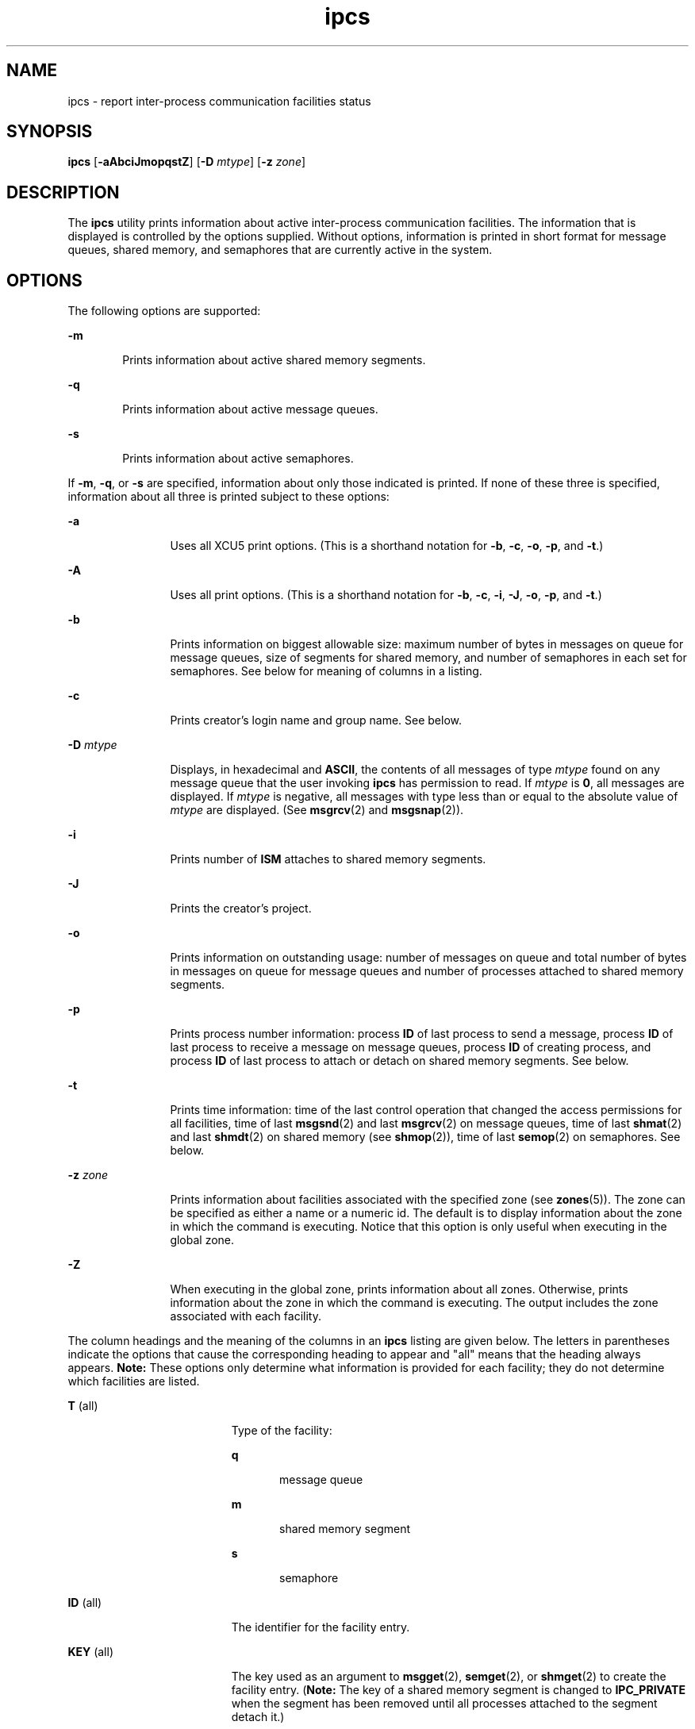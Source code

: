 '\" te
.\" Copyright 1989 AT&T
.\" Copyright (c) 2008, Sun Microsystems, Inc.  All Rights Reserved
.\" Copyright (c) 2012-2013, J. Schilling
.\" Copyright (c) 2013, Andreas Roehler
.\" CDDL HEADER START
.\"
.\" The contents of this file are subject to the terms of the
.\" Common Development and Distribution License ("CDDL"), version 1.0.
.\" You may only use this file in accordance with the terms of version
.\" 1.0 of the CDDL.
.\"
.\" A full copy of the text of the CDDL should have accompanied this
.\" source.  A copy of the CDDL is also available via the Internet at
.\" http://www.opensource.org/licenses/cddl1.txt
.\"
.\" When distributing Covered Code, include this CDDL HEADER in each
.\" file and include the License file at usr/src/OPENSOLARIS.LICENSE.
.\" If applicable, add the following below this CDDL HEADER, with the
.\" fields enclosed by brackets "[]" replaced with your own identifying
.\" information: Portions Copyright [yyyy] [name of copyright owner]
.\"
.\" CDDL HEADER END
.TH ipcs 1 "17 Jan 2008" "SunOS 5.11" "User Commands"
.SH NAME
ipcs \- report inter-process communication facilities status
.SH SYNOPSIS
.LP
.nf
\fBipcs\fR [\fB-aAbciJmopqstZ\fR] [\fB-D\fR \fImtype\fR] [\fB-z\fR \fIzone\fR]
.fi

.SH DESCRIPTION
.sp
.LP
The
.B ipcs
utility prints information about active inter-process
communication facilities. The information that is displayed is controlled by
the options supplied. Without options, information is printed in short
format for message queues, shared memory, and semaphores that are currently
active in the system.
.SH OPTIONS
.sp
.LP
The following options are supported:
.sp
.ne 2
.mk
.na
.B -m
.ad
.RS 6n
.rt
Prints information about active shared memory segments.
.RE

.sp
.ne 2
.mk
.na
.B -q
.ad
.RS 6n
.rt
Prints information about active message queues.
.RE

.sp
.ne 2
.mk
.na
.B -s
.ad
.RS 6n
.rt
Prints information about active semaphores.
.RE

.sp
.LP
If
.BR -m ,
.BR -q ,
or
.B -s
are specified, information about only
those indicated is printed. If none of these three is specified, information
about all three is printed subject to these options:
.sp
.ne 2
.mk
.na
.B -a
.ad
.RS 12n
.rt
Uses all XCU5 print options. (This is a shorthand notation for
.BR -b ,
.BR -c ,
.BR -o ,
.BR -p ,
and
.BR -t .)
.RE

.sp
.ne 2
.mk
.na
.B -A
.ad
.RS 12n
.rt
Uses all print options. (This is a shorthand notation for
.BR -b ,
.BR -c ,
.BR -i ,
.BR -J ,
.BR -o ,
.BR -p ,
and
.BR -t .)
.RE

.sp
.ne 2
.mk
.na
.B -b
.ad
.RS 12n
.rt
Prints information on biggest allowable size: maximum number of bytes in
messages on queue for message queues, size of segments for shared memory,
and number of semaphores in each set for semaphores. See below for meaning
of columns in a listing.
.RE

.sp
.ne 2
.mk
.na
.B -c
.ad
.RS 12n
.rt
Prints creator's login name and group name. See below.
.RE

.sp
.ne 2
.mk
.na
.B -D
.I mtype
.ad
.RS 12n
.rt
Displays, in hexadecimal and
.BR ASCII ,
the contents of all messages of
type
.I mtype
found on any message queue that the user invoking
.B ipcs
has permission to read. If
.I mtype
is
.BR 0 ,
all messages
are displayed. If
.I mtype
is negative, all messages with type less than
or equal to the absolute value of
.I mtype
are displayed. (See
.BR msgrcv (2)
and
.BR msgsnap (2)).
.RE

.sp
.ne 2
.mk
.na
.B -i
.ad
.RS 12n
.rt
Prints number of
.B ISM
attaches to shared memory segments.
.RE

.sp
.ne 2
.mk
.na
.B -J
.ad
.RS 12n
.rt
Prints the creator's project.
.RE

.sp
.ne 2
.mk
.na
.B -o
.ad
.RS 12n
.rt
Prints information on outstanding usage: number of messages on queue and
total number of bytes in messages on queue for message queues and number of
processes attached to shared memory segments.
.RE

.sp
.ne 2
.mk
.na
.B -p
.ad
.RS 12n
.rt
Prints process number information: process
.B ID
of last process to send
a message, process
.B ID
of last process to receive a message on message
queues, process
.B ID
of creating process, and process
.B ID
of last
process to attach or detach on shared memory segments. See below.
.RE

.sp
.ne 2
.mk
.na
.B -t
.ad
.RS 12n
.rt
Prints time information: time of the last control operation that changed
the access permissions for all facilities, time of last
.BR msgsnd (2)
and
last
.BR msgrcv (2)
on message queues, time of last
.BR shmat (2)
and last
.BR shmdt (2)
on shared memory (see
.BR shmop (2)),
time of last
.BR semop (2)
on semaphores. See below.
.RE

.sp
.ne 2
.mk
.na
.B -z
.I zone
.ad
.RS 12n
.rt
Prints information about facilities associated with the specified zone (see
.BR zones (5)).
The zone can be specified as either a name or a numeric id.
The default is to display information about the zone in which the command is
executing. Notice that this option is only useful when executing in the
global zone.
.RE

.sp
.ne 2
.mk
.na
.B -Z
.ad
.RS 12n
.rt
When executing in the global zone, prints information about all zones.
Otherwise, prints information about the zone in which the command is
executing. The output includes the zone associated with each facility.
.RE

.sp
.LP
The column headings and the meaning of the columns in an
.B ipcs
listing
are given below. The letters in parentheses indicate the options that cause
the corresponding heading to appear and "all" means that the heading always
appears.
.B Note:
These options only determine what information is
provided for each facility; they do not determine which facilities are
listed.
.sp
.ne 2
.mk
.na
.BR T " (all)"
.ad
.RS 19n
.rt
Type of the facility:
.sp
.ne 2
.mk
.na
.B q
.ad
.RS 5n
.rt
message queue
.RE

.sp
.ne 2
.mk
.na
.B m
.ad
.RS 5n
.rt
shared memory segment
.RE

.sp
.ne 2
.mk
.na
.B s
.ad
.RS 5n
.rt
semaphore
.RE

.RE

.sp
.ne 2
.mk
.na
.BR ID " (all)"
.ad
.RS 19n
.rt
The identifier for the facility entry.
.RE

.sp
.ne 2
.mk
.na
.BR KEY " (all)"
.ad
.RS 19n
.rt
The key used as an argument to
.BR msgget (2),
.BR semget (2),
or
.BR shmget (2)
to create the facility entry. (\fBNote:\fR The  key of a
shared memory segment is changed to
.B IPC_PRIVATE
when the segment has
been removed until all processes attached to the segment detach it.)
.RE

.sp
.ne 2
.mk
.na
.BR MODE " (all)"
.ad
.RS 19n
.rt
The facility access modes and flags: The mode consists of 11 characters
that are interpreted as follows. The first two characters are:
.sp
.ne 2
.mk
.na
.B R
.ad
.RS 5n
.rt
A process is waiting on a
.BR msgrcv (2).
.RE

.sp
.ne 2
.mk
.na
.B S
.ad
.RS 5n
.rt
A process is waiting on a
.BR msgsnd (2).
.RE

.sp
.ne 2
.mk
.na
.B -
.ad
.RS 5n
.rt
The corresponding special flag is not set.
.RE

The next nine characters are interpreted as three sets of three bits each.
The first set refers to the owner's permissions; the next to permissions of
others in the user-group of the facility entry; and the last to all others.
Within each set, the first character indicates permission to read, the
second character indicates permission to write or alter the facility entry,
and the last character is currently unused.
.sp
The permissions are indicated as follows:
.sp
.ne 2
.mk
.na
.B r
.ad
.RS 8n
.rt
Read permission is granted.
.RE

.sp
.ne 2
.mk
.na
.B w
.ad
.RS 8n
.rt
Write permission is granted.
.RE

.sp
.ne 2
.mk
.na
.B a
.ad
.RS 8n
.rt
Alter permission is granted.
.RE

.sp
.ne 2
.mk
.na
\fB\(mi\fR
.ad
.RS 8n
.rt
The indicated permission is not granted.
.RE

.RE

.sp
.ne 2
.mk
.na
.BR OWNER " (all)"
.ad
.RS 19n
.rt
The login name of the owner of the facility entry.
.RE

.sp
.ne 2
.mk
.na
.BR GROUP " (all)"
.ad
.RS 19n
.rt
The group name of the group of the owner of the facility entry.
.RE

.sp
.ne 2
.mk
.na
.BR CREATOR " (a,A,c)"
.ad
.RS 19n
.rt
The login name of the creator of the facility entry.
.RE

.sp
.ne 2
.mk
.na
.BR CGROUP " (a,A,c)"
.ad
.RS 19n
.rt
The group name of the group of the creator of the facility entry.
.RE

.sp
.ne 2
.mk
.na
.BR CBYTES " (a,A,o)"
.ad
.RS 19n
.rt
The number of bytes in messages currently outstanding on the associated
message queue.
.RE

.sp
.ne 2
.mk
.na
.BR QNUM " (a,A,o)"
.ad
.RS 19n
.rt
The number of messages currently outstanding on the associated message
queue.
.RE

.sp
.ne 2
.mk
.na
.BR QBYTES " (a,A,b)"
.ad
.RS 19n
.rt
The maximum number of bytes allowed in messages outstanding on the
associated message queue.
.RE

.sp
.ne 2
.mk
.na
.BR LSPID " (a,A,p)"
.ad
.RS 19n
.rt
The process
.B ID
of the last process to send a message to the
associated queue.
.RE

.sp
.ne 2
.mk
.na
.BR LRPID " (a,A,p)"
.ad
.RS 19n
.rt
The process
.B ID
of the last process to receive a message from the
associated queue.
.RE

.sp
.ne 2
.mk
.na
.BR STIME " (a,A,t)"
.ad
.RS 19n
.rt
The time the last message was sent to the associated queue.
.RE

.sp
.ne 2
.mk
.na
.BR RTIME " (a,A,t)"
.ad
.RS 19n
.rt
The time the last message was received from the associated queue.
.RE

.sp
.ne 2
.mk
.na
.BR CTIME " (a,A,t)"
.ad
.RS 19n
.rt
The time when the associated entry was created or changed.
.RE

.sp
.ne 2
.mk
.na
.BR ISMATTCH " (a,i)"
.ad
.RS 19n
.rt
The number of
.B ISM
attaches to the associated shared memory
segments.
.RE

.sp
.ne 2
.mk
.na
.BR NATTCH " (a,A,o)"
.ad
.RS 19n
.rt
The number of processes attached to the associated shared memory segment.
.RE

.sp
.ne 2
.mk
.na
.BR SEGSZ " (a,A,b)"
.ad
.RS 19n
.rt
The size of the associated shared memory segment.
.RE

.sp
.ne 2
.mk
.na
.BR CPID " (a,A,p)"
.ad
.RS 19n
.rt
The process
.B ID
of the creator of the shared memory entry.
.RE

.sp
.ne 2
.mk
.na
.BR LPID " (a,A,p)"
.ad
.RS 19n
.rt
The process
.B ID
of the last process to attach or detach the shared
memory segment.
.RE

.sp
.ne 2
.mk
.na
.BR ATIME " (a,A,t)"
.ad
.RS 19n
.rt
The time the last attach was completed to the associated shared memory
segment.
.RE

.sp
.ne 2
.mk
.na
.BR DTIME " (a,A,t)"
.ad
.RS 19n
.rt
The time the last detach was completed on the associated shared memory
segment.
.RE

.sp
.ne 2
.mk
.na
.BR NSEMS " (a,A,b)"
.ad
.RS 19n
.rt
The number of semaphores in the set associated with the semaphore entry.
.RE

.sp
.ne 2
.mk
.na
.BR OTIME " (a,A,t)"
.ad
.RS 19n
.rt
The time the last semaphore operation was completed on the set associated
with the semaphore entry.
.RE

.sp
.ne 2
.mk
.na
.BR PROJECT " (J,A)"
.ad
.RS 19n
.rt
The project name of the creator of the facility entry.
.RE

.sp
.ne 2
.mk
.na
.BR ZONE " (Z)"
.ad
.RS 19n
.rt
The zone with which the facility is associated.
.RE

.SH ENVIRONMENT VARIABLES
.sp
.LP
See
.BR environ (5)
for descriptions of the following environment
variables that affect the execution of
.BR ipcs :
.BR LANG ,
.BR LC_ALL ,
.BR LC_CTYPE ,
.BR LC_MESSAGES ,
and
.BR NLSPATH .
.sp
.ne 2
.mk
.na
.B TZ
.ad
.RS 6n
.rt
Determine the timezone for the time strings written by
.BR ipcs .
.RE

.SH FILES
.sp
.ne 2
.mk
.na
.B /etc/group
.ad
.RS 15n
.rt
group names
.RE

.sp
.ne 2
.mk
.na
.B /etc/passwd
.ad
.RS 15n
.rt
user names
.RE

.SH ATTRIBUTES
.sp
.LP
See
.BR attributes (5)
for descriptions of the following attributes:
.sp

.sp
.TS
tab() box;
cw(2.75i) |cw(2.75i)
lw(2.75i) |lw(2.75i)
.
ATTRIBUTE TYPEATTRIBUTE VALUE
_
AvailabilitySUNWipc
_
Interface StabilityCommitted
_
StandardSee \fBstandards\fR(5).
.TE

.SH SEE ALSO
.sp
.LP
.BR ipcrm (1),
.BR msgget (2),
.BR msgids (2),
.BR msgrcv (2),
.BR msgsnap (2),
.BR msgsnd (2),
.BR semget (2),
.BR semids (2),
.BR semop (2),
.BR shmctl (2),
.BR shmget (2),
.BR shmids (2),
.BR shmop (2),
.BR attributes (5),
.BR environ (5),
.BR standards (5),
.BR zones (5)
.SH NOTES
.sp
.LP
Things can change while
.B ipcs
is running. The information it gives is
guaranteed to be accurate only when it was retrieved.
